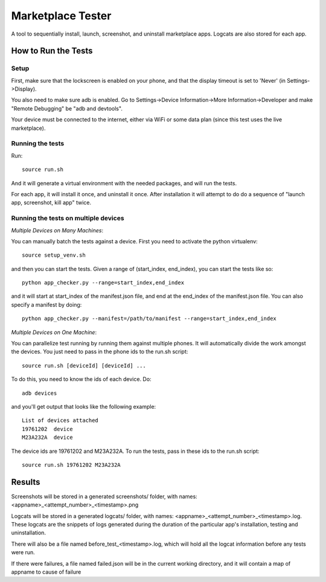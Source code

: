==================
Marketplace Tester
==================

A tool to sequentially install, launch, screenshot, and uninstall marketplace apps. Logcats are also stored for each app.

How to Run the Tests
====================

Setup
-----

First, make sure that the lockscreen is enabled on your phone, and that the display timeout is set to 'Never' (in Settings->Display).

You also need to make sure adb is enabled. Go to Settings->Device Information->More Information->Developer and make "Remote Debugging" be "adb and devtools".

Your device must be connected to the internet, either via WiFi or some data plan (since this test uses the live marketplace).

Running the tests
----------------

Run::

    source run.sh

And it will generate a virtual environment with the needed packages, and will run the tests.

For each app, it will install it once, and uninstall it once. After installation it will attempt to do do a sequence of "launch app, screenshot, kill app" twice.

Running the tests on multiple devices
-------------------------------------

*Multiple Devices on Many Machines*:

You can manually batch the tests against a device. First you need to activate the python virtualenv::

  source setup_venv.sh

and then you can start the tests. Given a range of (start_index, end_index), you can start the tests like so::

  python app_checker.py --range=start_index,end_index

and it will start at start_index of the manifest.json file, and end at the end_index of the manifest.json file. You can also specify a manifest by doing::

  python app_checker.py --manifest=/path/to/manifest --range=start_index,end_index

*Multiple Devices on One Machine*:

You can parallelize test running by running them against multiple phones. It will automatically divide the work amongst the devices.
You just need to pass in the phone ids to the run.sh script::

    source run.sh [deviceId] [deviceId] ...

To do this, you need to know the ids of each device. Do::

    adb devices

and you'll get output that looks like the following example::

  List of devices attached
  19761202  device
  M23A232A  device

The device ids are 19761202 and M23A232A. To run the tests, pass in these ids to the run.sh script::

    source run.sh 19761202 M23A232A

Results
=======

Screenshots will be stored in a generated screenshots/ folder, with names: <appname>_<attempt_number>_<timestamp>.png

Logcats will be stored in a generated logcats/ folder, with names: <appname>_<attempt_number>_<timestamp>.log. These logcats are the snippets of logs generated during the duration of the particular app's installation, testing and uninstallation. 

There will also be a file named before_test_<timestamp>.log, which will hold all the logcat information before any tests were run.

If there were failures, a file named failed.json will be in the current working directory, and it will contain a map of appname to cause of failure
